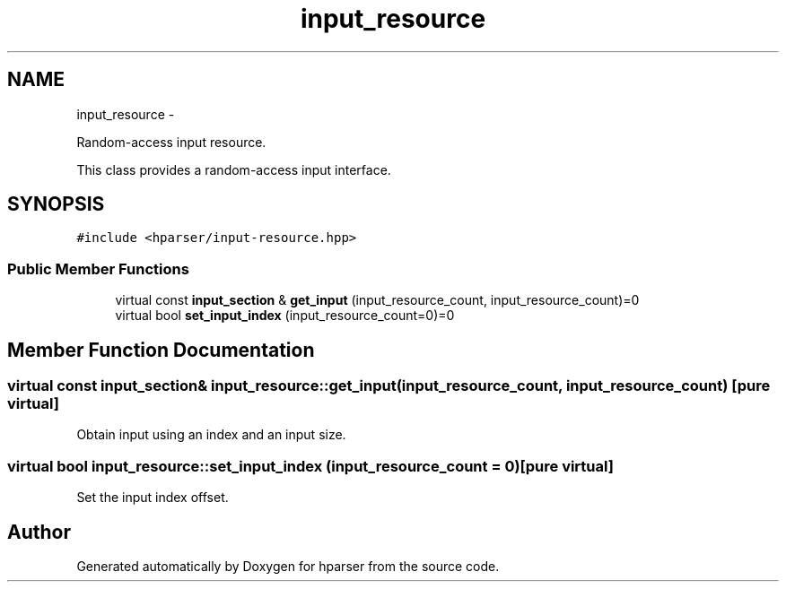 .TH "input_resource" 3 "Fri Dec 5 2014" "Version hparser-1.0.0" "hparser" \" -*- nroff -*-
.ad l
.nh
.SH NAME
input_resource \- 
.PP
Random-access input resource\&.
.PP
This class provides a random-access input interface\&.  

.SH SYNOPSIS
.br
.PP
.PP
\fC#include <hparser/input-resource\&.hpp>\fP
.SS "Public Member Functions"

.in +1c
.ti -1c
.RI "virtual const \fBinput_section\fP & \fBget_input\fP (input_resource_count, input_resource_count)=0"
.br
.ti -1c
.RI "virtual bool \fBset_input_index\fP (input_resource_count=0)=0"
.br
.in -1c
.SH "Member Function Documentation"
.PP 
.SS "virtual const \fBinput_section\fP& input_resource::get_input (input_resource_count, input_resource_count)\fC [pure virtual]\fP"
Obtain input using an index and an input size\&. 
.SS "virtual bool input_resource::set_input_index (input_resource_count = \fC0\fP)\fC [pure virtual]\fP"
Set the input index offset\&. 

.SH "Author"
.PP 
Generated automatically by Doxygen for hparser from the source code\&.
